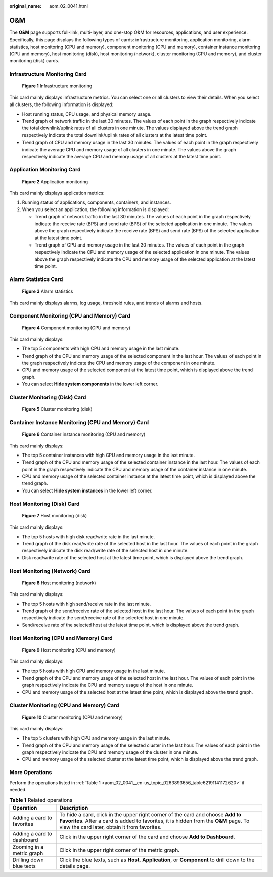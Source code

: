 :original_name: aom_02_0041.html

.. _aom_02_0041:

O&M
===

The **O&M** page supports full-link, multi-layer, and one-stop O&M for resources, applications, and user experience. Specifically, this page displays the following types of cards: infrastructure monitoring, application monitoring, alarm statistics, host monitoring (CPU and memory), component monitoring (CPU and memory), container instance monitoring (CPU and memory), host monitoring (disk), host monitoring (network), cluster monitoring (CPU and memory), and cluster monitoring (disk) cards.

Infrastructure Monitoring Card
------------------------------


.. figure:: /_static/images/en-us_image_0000001471047065.png
   :alt: **Figure 1** Infrastructure monitoring

   **Figure 1** Infrastructure monitoring

This card mainly displays infrastructure metrics. You can select one or all clusters to view their details. When you select all clusters, the following information is displayed:

-  Host running status, CPU usage, and physical memory usage.
-  Trend graph of network traffic in the last 30 minutes. The values of each point in the graph respectively indicate the total downlink/uplink rates of all clusters in one minute. The values displayed above the trend graph respectively indicate the total downlink/uplink rates of all clusters at the latest time point.
-  Trend graph of CPU and memory usage in the last 30 minutes. The values of each point in the graph respectively indicate the average CPU and memory usage of all clusters in one minute. The values above the graph respectively indicate the average CPU and memory usage of all clusters at the latest time point.

Application Monitoring Card
---------------------------


.. figure:: /_static/images/en-us_image_0000001420570268.png
   :alt: **Figure 2** Application monitoring

   **Figure 2** Application monitoring

This card mainly displays application metrics:

#. Running status of applications, components, containers, and instances.
#. When you select an application, the following information is displayed:

   -  Trend graph of network traffic in the last 30 minutes. The values of each point in the graph respectively indicate the receive rate (BPS) and send rate (BPS) of the selected application in one minute. The values above the graph respectively indicate the receive rate (BPS) and send rate (BPS) of the selected application at the latest time point.
   -  Trend graph of CPU and memory usage in the last 30 minutes. The values of each point in the graph respectively indicate the CPU and memory usage of the selected application in one minute. The values above the graph respectively indicate the CPU and memory usage of the selected application at the latest time point.

Alarm Statistics Card
---------------------


.. figure:: /_static/images/en-us_image_0000001462784353.png
   :alt: **Figure 3** Alarm statistics

   **Figure 3** Alarm statistics

This card mainly displays alarms, log usage, threshold rules, and trends of alarms and hosts.

Component Monitoring (CPU and Memory) Card
------------------------------------------


.. figure:: /_static/images/en-us_image_0000001461502857.png
   :alt: **Figure 4** Component monitoring (CPU and memory)

   **Figure 4** Component monitoring (CPU and memory)

This card mainly displays:

-  The top 5 components with high CPU and memory usage in the last minute.
-  Trend graph of the CPU and memory usage of the selected component in the last hour. The values of each point in the graph respectively indicate the CPU and memory usage of the component in one minute.
-  CPU and memory usage of the selected component at the latest time point, which is displayed above the trend graph.
-  You can select **Hide system components** in the lower left corner.

Cluster Monitoring (Disk) Card
------------------------------


.. figure:: /_static/images/en-us_image_0000001411262784.png
   :alt: **Figure 5** Cluster monitoring (disk)

   **Figure 5** Cluster monitoring (disk)

Container Instance Monitoring (CPU and Memory) Card
---------------------------------------------------


.. figure:: /_static/images/en-us_image_0000001461281269.png
   :alt: **Figure 6** Container instance monitoring (CPU and memory)

   **Figure 6** Container instance monitoring (CPU and memory)

This card mainly displays:

-  The top 5 container instances with high CPU and memory usage in the last minute.
-  Trend graph of the CPU and memory usage of the selected container instance in the last hour. The values of each point in the graph respectively indicate the CPU and memory usage of the container instance in one minute.
-  CPU and memory usage of the selected container instance at the latest time point, which is displayed above the trend graph.
-  You can select **Hide system instances** in the lower left corner.

Host Monitoring (Disk) Card
---------------------------


.. figure:: /_static/images/en-us_image_0000001461822513.png
   :alt: **Figure 7** Host monitoring (disk)

   **Figure 7** Host monitoring (disk)

This card mainly displays:

-  The top 5 hosts with high disk read/write rate in the last minute.
-  Trend graph of the disk read/write rate of the selected host in the last hour. The values of each point in the graph respectively indicate the disk read/write rate of the selected host in one minute.
-  Disk read/write rate of the selected host at the latest time point, which is displayed above the trend graph.

Host Monitoring (Network) Card
------------------------------


.. figure:: /_static/images/en-us_image_0000001461862497.png
   :alt: **Figure 8** Host monitoring (network)

   **Figure 8** Host monitoring (network)

This card mainly displays:

-  The top 5 hosts with high send/receive rate in the last minute.
-  Trend graph of the send/receive rate of the selected host in the last hour. The values of each point in the graph respectively indicate the send/receive rate of the selected host in one minute.
-  Send/receive rate of the selected host at the latest time point, which is displayed above the trend graph.

Host Monitoring (CPU and Memory) Card
-------------------------------------


.. figure:: /_static/images/en-us_image_0000001411102964.png
   :alt: **Figure 9** Host monitoring (CPU and memory)

   **Figure 9** Host monitoring (CPU and memory)

This card mainly displays:

-  The top 5 hosts with high CPU and memory usage in the last minute.
-  Trend graph of the CPU and memory usage of the selected host in the last hour. The values of each point in the graph respectively indicate the CPU and memory usage of the host in one minute.
-  CPU and memory usage of the selected host at the latest time point, which is displayed above the trend graph.

Cluster Monitoring (CPU and Memory) Card
----------------------------------------


.. figure:: /_static/images/en-us_image_0000001410943068.png
   :alt: **Figure 10** Cluster monitoring (CPU and memory)

   **Figure 10** Cluster monitoring (CPU and memory)

This card mainly displays:

-  The top 5 clusters with high CPU and memory usage in the last minute.
-  Trend graph of the CPU and memory usage of the selected cluster in the last hour. The values of each point in the graph respectively indicate the CPU and memory usage of the cluster in one minute.
-  CPU and memory usage of the selected cluster at the latest time point, which is displayed above the trend graph.

More Operations
---------------

Perform the operations listed in :ref:`Table 1 <aom_02_0041__en-us_topic_0263893656_table62191141172620>` if needed.

.. _aom_02_0041__en-us_topic_0263893656_table62191141172620:

.. table:: **Table 1** Related operations

   +----------------------------+---------------------------------------------------------------------------------------------------------------------------------------------------------------------------------------------------------------------------------+
   | Operation                  | Description                                                                                                                                                                                                                     |
   +============================+=================================================================================================================================================================================================================================+
   | Adding a card to favorites | To hide a card, click |image4| in the upper right corner of the card and choose **Add to Favorites**. After a card is added to favorites, it is hidden from the **O&M** page. To view the card later, obtain it from favorites. |
   +----------------------------+---------------------------------------------------------------------------------------------------------------------------------------------------------------------------------------------------------------------------------+
   | Adding a card to dashboard | Click |image5| in the upper right corner of the card and choose **Add to Dashboard**.                                                                                                                                           |
   +----------------------------+---------------------------------------------------------------------------------------------------------------------------------------------------------------------------------------------------------------------------------+
   | Zooming in a metric graph  | Click |image6| in the upper right corner of the metric graph.                                                                                                                                                                   |
   +----------------------------+---------------------------------------------------------------------------------------------------------------------------------------------------------------------------------------------------------------------------------+
   | Drilling down blue texts   | Click the blue texts, such as **Host**, **Application**, or **Component** to drill down to the details page.                                                                                                                    |
   +----------------------------+---------------------------------------------------------------------------------------------------------------------------------------------------------------------------------------------------------------------------------+

.. |image1| image:: /_static/images/en-us_image_0263893663.png
.. |image2| image:: /_static/images/en-us_image_0263893651.png
.. |image3| image:: /_static/images/en-us_image_0263893592.png
.. |image4| image:: /_static/images/en-us_image_0263893663.png
.. |image5| image:: /_static/images/en-us_image_0263893651.png
.. |image6| image:: /_static/images/en-us_image_0263893592.png

